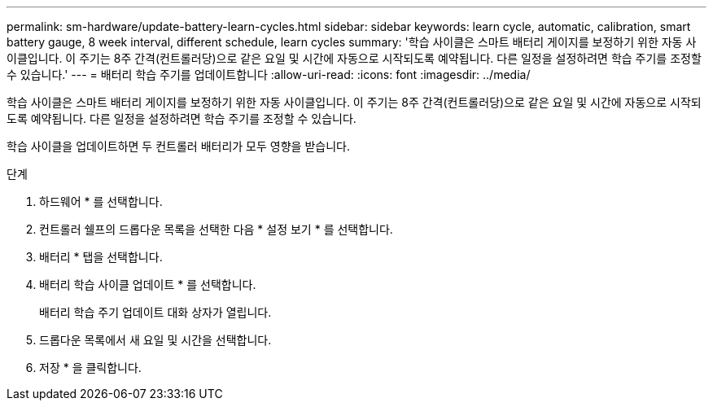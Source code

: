 ---
permalink: sm-hardware/update-battery-learn-cycles.html 
sidebar: sidebar 
keywords: learn cycle, automatic, calibration, smart battery gauge, 8 week interval, different schedule, learn cycles 
summary: '학습 사이클은 스마트 배터리 게이지를 보정하기 위한 자동 사이클입니다. 이 주기는 8주 간격(컨트롤러당)으로 같은 요일 및 시간에 자동으로 시작되도록 예약됩니다. 다른 일정을 설정하려면 학습 주기를 조정할 수 있습니다.' 
---
= 배터리 학습 주기를 업데이트합니다
:allow-uri-read: 
:icons: font
:imagesdir: ../media/


[role="lead"]
학습 사이클은 스마트 배터리 게이지를 보정하기 위한 자동 사이클입니다. 이 주기는 8주 간격(컨트롤러당)으로 같은 요일 및 시간에 자동으로 시작되도록 예약됩니다. 다른 일정을 설정하려면 학습 주기를 조정할 수 있습니다.

학습 사이클을 업데이트하면 두 컨트롤러 배터리가 모두 영향을 받습니다.

.단계
. 하드웨어 * 를 선택합니다.
. 컨트롤러 쉘프의 드롭다운 목록을 선택한 다음 * 설정 보기 * 를 선택합니다.
. 배터리 * 탭을 선택합니다.
. 배터리 학습 사이클 업데이트 * 를 선택합니다.
+
배터리 학습 주기 업데이트 대화 상자가 열립니다.

. 드롭다운 목록에서 새 요일 및 시간을 선택합니다.
. 저장 * 을 클릭합니다.

